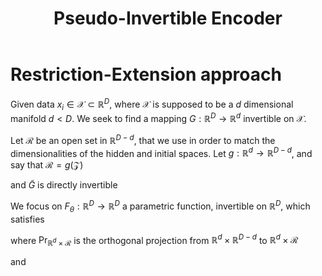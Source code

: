 :PROPERTIES:
:ID:       e869c66a-eeef-4335-b900-2a159668581e
:ROAM_REFS: cite:beitler_pie_2021
:END:
#+title: Pseudo-Invertible Encoder


* Restriction-Extension approach
  Given data $x_i \in\mathcal{X} \subset \mathbb{R}^D$, where
  $\mathcal{X}$ is supposed to be a $d$ dimensional manifold $d < D$.
  We seek to find a mapping $G: \mathbb{R}^D \rightarrow \mathbb{R}^d$
  invertible on $\mathcal{X}$.
  \begin{equation}
\left\{
\begin{array}{rcl}
G(\mathcal{X}) &=& \mathcal{Z} \subset \mathbb{R}^d \\
G^{-1}(\mathcal{Z}) &=& \mathcal{X}
\end{array}
\right.
\end{equation}
Let $\mathcal{R}$ be an open set in $\mathbb{R}^{D-d}$, that we use in
order to match the dimensionalities of the hidden and initial spaces.
Let $g:\mathbb{R}^d \rightarrow \mathbb{R}^{D-d}$, and say that $\mathcal{R} = g(\mathcal{Z})$
  \begin{equation}
\left\{
\begin{array}{rcl}
\tilde{G}(\mathcal{X}) &=& \mathcal{Z} \times \mathcal{R} \\
\tilde{G}^{-1}(\mathcal{Z} \times \mathcal{R}) &=& \mathcal{X}
\end{array}
\right.
\end{equation}
and $\tilde{G}$ is directly invertible

We focus on $F_{\theta}:\mathbb{R}^D \rightarrow \mathbb{R}^D$ a
parametric function, invertible on $\mathbb{R}^D$, which satisfies
\begin{equation}
F_{\theta}^{-1} \circ\mathrm{Pr}_{\mathbb{R}^d \times \mathcal{R}} \circ F_{\theta} = \mathrm{Id}_{\mathcal{X}} 
\end{equation}
where $\mathrm{Pr}_{\mathbb{R}^d \times \mathcal{R}}$ is the orthogonal projection from $\mathbb{R}^d\times \mathbb{R}^{D-d}$ to $\mathbb{R}^d\times \mathcal{R}$

and
 \begin{equation}
\left\{
\begin{array}{rcl}
G(x) &=& z \\
G^{-1}(z) &=& F_{\theta}^{-1}([z, g(z)])
\end{array}
\right.
\end{equation}
